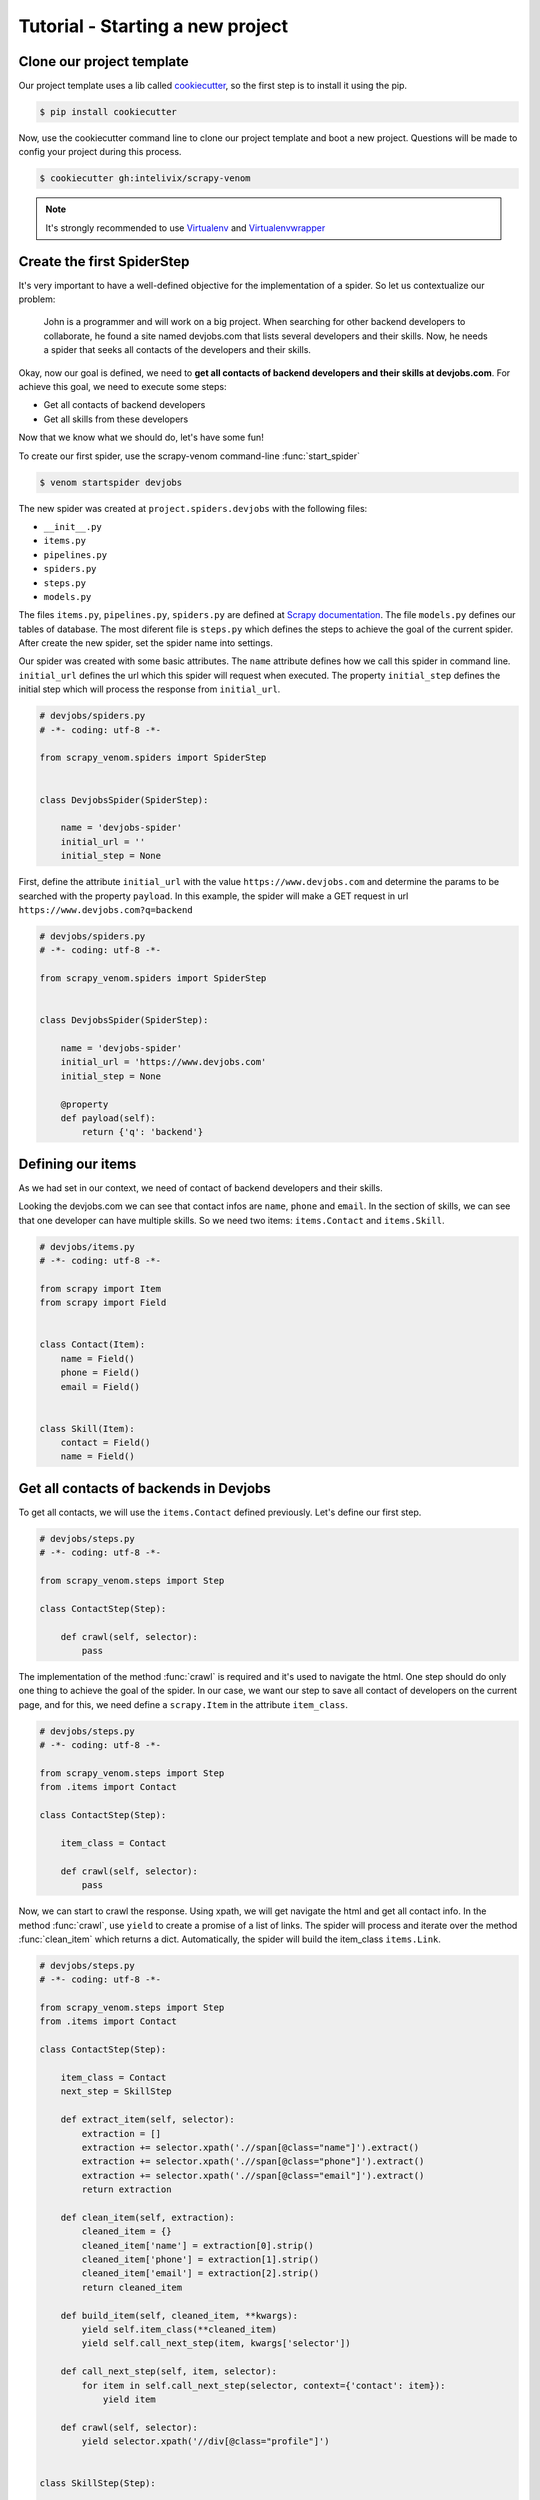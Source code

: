 Tutorial - Starting a new project
===================================


Clone our project template
-------------------------------

Our project template uses a lib called `cookiecutter <http://cookiecutter.readthedocs.org/en/latest/>`_, so the first step is to install it using the pip.

.. code-block:: bash
    
    $ pip install cookiecutter


Now, use the cookiecutter command line to clone our project template and boot a new project. Questions will be made to config your project during this process.

.. code-block:: bash
    
    $ cookiecutter gh:intelivix/scrapy-venom


.. note::
    It's strongly recommended to use `Virtualenv <https://virtualenv.readthedocs.org/en/latest/>`_ and `Virtualenvwrapper <https://virtualenvwrapper.readthedocs.org/en/latest/>`_


Create the first SpiderStep
-------------------------------

It's very important to have a well-defined objective for the implementation of a spider. So let us contextualize our problem:


    John is a programmer and will work on a big project. When searching for other backend developers to collaborate, he found a site named devjobs.com that lists several developers and their skills. Now, he needs a spider that seeks all contacts of the developers and their skills.


Okay, now our goal is defined, we need to **get all contacts of backend developers and their skills at devjobs.com**.
For achieve this goal, we need to execute some steps:

* Get all contacts of backend developers
* Get all skills from these developers

Now that we know what we should do, let's have some fun!     

To create our first spider, use the scrapy-venom command-line :func:`start_spider`

.. code-block:: bash

    $ venom startspider devjobs


The new spider was created at ``project.spiders.devjobs`` with the following files:

* ``__init__.py``
* ``items.py``
* ``pipelines.py``
* ``spiders.py``
* ``steps.py``
* ``models.py``

The files ``items.py``, ``pipelines.py``, ``spiders.py`` are defined at `Scrapy documentation <http://doc.scrapy.org/en/latest/>`_. The file ``models.py`` defines our tables of database. The most diferent file is ``steps.py`` which defines the steps to achieve the goal of the current spider. After create the new spider, set the spider name into settings.

.. code-block:: python
    :emphasize-lines: 5
    
    # ADD THE NEW SPIDER

    SPIDER_MODULES = register_spiders(
        'sample',
        'devjobs'
    )

Our spider was created with some basic attributes. The ``name`` attribute defines how we call this spider in command line. ``initial_url`` defines the url which this spider will request when executed. The property ``initial_step`` defines the initial step which will process the response from ``initial_url``.

.. code-block:: python
    
    # devjobs/spiders.py
    # -*- coding: utf-8 -*-

    from scrapy_venom.spiders import SpiderStep


    class DevjobsSpider(SpiderStep):

        name = 'devjobs-spider'
        initial_url = ''
        initial_step = None


First, define the attribute ``initial_url`` with the value ``https://www.devjobs.com`` and determine the params to be searched with the property ``payload``. In this example, the spider will make a GET request in url ``https://www.devjobs.com?q=backend``

.. code-block:: python

    # devjobs/spiders.py
    # -*- coding: utf-8 -*-

    from scrapy_venom.spiders import SpiderStep


    class DevjobsSpider(SpiderStep):

        name = 'devjobs-spider'
        initial_url = 'https://www.devjobs.com'
        initial_step = None

        @property
        def payload(self):
            return {'q': 'backend'}


Defining our items
--------------------

As we had set in our context, we need of contact of backend developers and their skills.

.. image:: ../_static/tutorial_1.png

Looking the devjobs.com we can see that contact infos are ``name``, ``phone`` and ``email``. In the section of skills, we can see that one developer can have multiple skills. So we need two items: ``items.Contact`` and ``items.Skill``.


.. code-block:: python
    
    # devjobs/items.py
    # -*- coding: utf-8 -*-

    from scrapy import Item
    from scrapy import Field


    class Contact(Item):
        name = Field()
        phone = Field()
        email = Field()


    class Skill(Item):
        contact = Field()
        name = Field()



Get all contacts of backends in Devjobs
----------------------------------------

To get all contacts, we will use the ``items.Contact`` defined previously. Let's define our first step.

.. code-block:: python
    :emphasize-lines: 14

    # devjobs/spiders.py
    # -*- coding: utf-8 -*-

    from scrapy_venom.spiders import SpiderStep
    from .steps import ContactStep

    class DevjobsSpider(SpiderStep):

        name = 'devjobs-spider'
        initial_url = 'https://www.devjobs.com'
        initial_step = ContactStep

        @property
        def payload(self):
            return {'q': 'backend'}


.. code-block:: python

    # devjobs/steps.py
    # -*- coding: utf-8 -*-

    from scrapy_venom.steps import Step

    class ContactStep(Step):

        def crawl(self, selector):
            pass


The implementation of the method :func:`crawl` is required and it's used to navigate the html. One step should do only one thing to achieve the goal of the spider. In our case, we want our step to save all contact of developers on the current page, and for this, we need define a ``scrapy.Item`` in the attribute ``item_class``.


.. code-block:: python

    # devjobs/steps.py
    # -*- coding: utf-8 -*-

    from scrapy_venom.steps import Step
    from .items import Contact

    class ContactStep(Step):

        item_class = Contact

        def crawl(self, selector):
            pass


.. image:: ../_static/tutorial_2.png
.. image:: ../_static/tutorial_3.png
Now, we can start to crawl the response. Using xpath, we will get navigate the html and get all contact info. In the method :func:`crawl`, use ``yield`` to create a promise of a list of links. The spider will process and iterate over the method :func:`clean_item` which returns a dict. Automatically, the spider will build the item_class ``items.Link``.


.. code-block:: python

    # devjobs/steps.py
    # -*- coding: utf-8 -*-

    from scrapy_venom.steps import Step
    from .items import Contact

    class ContactStep(Step):

        item_class = Contact
        next_step = SkillStep

        def extract_item(self, selector):
            extraction = []
            extraction += selector.xpath('.//span[@class="name"]').extract()
            extraction += selector.xpath('.//span[@class="phone"]').extract()
            extraction += selector.xpath('.//span[@class="email"]').extract()
            return extraction

        def clean_item(self, extraction):
            cleaned_item = {}
            cleaned_item['name'] = extraction[0].strip()
            cleaned_item['phone'] = extraction[1].strip()
            cleaned_item['email'] = extraction[2].strip()
            return cleaned_item

        def build_item(self, cleaned_item, **kwargs):
            yield self.item_class(**cleaned_item)
            yield self.call_next_step(item, kwargs['selector'])

        def call_next_step(self, item, selector):
            for item in self.call_next_step(selector, context={'contact': item}):
                yield item

        def crawl(self, selector):
            yield selector.xpath('//div[@class="profile"]')


    class SkillStep(Step):

        item_class = Skill

        def clean_item(self, extraction):
            cleaned_item = {}
            cleaned_item['name'] = extraction
            cleaned_item['contact'] = self.contact
            return cleaned_item

        def crawl(self, selector):
            yield selector.xpath('.//span[@class="label"]')


.. code-block:: python

    # -*-coding: utf-8 -*-

    from scrapy_venom.steps import Step
    from .items import Contact

    class ContactStep(Step):

        item_class = Contact

        def extract_item(self, selector):
            return selector

        # receives every contact, one by one
        def clean_item(self, extraction):
            cleaned_data = {}
            cleaned_data['name'] = extraction.strip()
            cleaned_data['email'] = extraction.strip()
            cleaned_data['phone'] = extraction.strip()
            return cleaned_data

        def crawl(self, selector):
            # promises a list of profiles
            yield selector.xpath('//p[@class="profile"]/')


Okay, now we have completed the first step to achieve our goal. Executing this spider in the terminal by command ``scrapy crawl google-step -t json -o links.json``, we have the result of the first step in the file ``links.json``.

.. code-block:: json
    
    [
    {"url": "https://www.what-is-social-network.com"},
    {"url": "https://www.socialnetworks.com"},
    {"url": "https://www.samplesocial.com"}
    ]


Our next problem is "get all images", but in the current page doesn't have any images. We need to upgrade our step to pass to the next step the right page. The comunication between steps are given by the dict attribute ``next_step_kwargs``. To pass the right page to the next step, we need to fill ``next_step_kwargs['request_url']`` with the url of images.


.. code-block:: python
    :emphasize-lines: 24

    # -*-coding: utf-8 -*-

    from scrapy_venom.steps import Step
    from .items import LinkItem

    class LinkStep(Step):

        item_class = LinkItem

        # receives every link, one by one
        def clean_item(self, extraction):
            # assuming that the links will be poor like:
            # >> 'https://www.facebook.com\n\t\t\b'
            # we will clean with .strip()
            cleaned_data = {}
            cleaned_data['url'] = extraction.strip()
            return cleaned_data

        def crawl(self, selector):
            # promises a list of hrefs
            yield selector.xpath('//a/@href')

            # passing the next url to be accessed
            self.next_step_kwargs['request_url'] = self.get_images_link(selector)

        def get_images_link(self, selector):
            # searchs for <a href="#"> that contains "Image"
            url = selector.xpath(
                '//a/text() == "Images"').xpath('./@href').extract()[0]
            return 'https://www.google.com' + url

.. seealso::
    
    `click here to see how use the Xpath syntax <http://www.w3schools.com/xsl/xpath_syntax.asp>`_



    


Get all images from Google
----------------------------------


As we had set in our context, now we need to get all image of the search images page. With the response from ``https://www.google.com?q=social+network&tbm=isch`` requested from previous step, we can define our new step. We don't need create any new item, because we don't want to save the images, only get this links to access other time. So, let's code!


.. code-block:: python
    
    # google/spiders.py
    # -*- coding: utf-8 -*-

    from scrapy_venom.spiders import SpiderStep
    from .steps import LinkStep
    from .steps import ImageStep

    class GoogleSpider(SpiderStep):

        name = 'google-spider'
        initial_url = 'https://www.google.com'

        @property
        def payload(self):
            return {'q': 'social network'}

        @property
        def steps(self):
            return (LinkStep, ImageStep)


.. code-block:: python

    # -*-coding: utf-8 -*-

    from scrapy_venom.steps import Step
    from .items import LinkItem

    class ImageStep(Step):

        item_class = LinkItem

        def clean_item(self, extraction):
            cleaned_data = {}
            cleaned_data['url'] = extraction.strip()
            return cleaned_data

        def crawl(self, selector):
            # promises a list of srcs
            yield selector.xpath('//img/@src')


.. code-block:: json

    [
    {"url": "https://www.what-is-social-network.com"},
    {"url": "https://www.socialnetworks.com"},
    {"url": "https://www.samplesocial.com"},
    {"url": "https://www.samplesocial.com/images/example.png"},
    {"url": "https://www.samplesocial.com/images/logo.png"},
    ]


Store the links in a database
----------------------------------

Store the images in a database
----------------------------------
